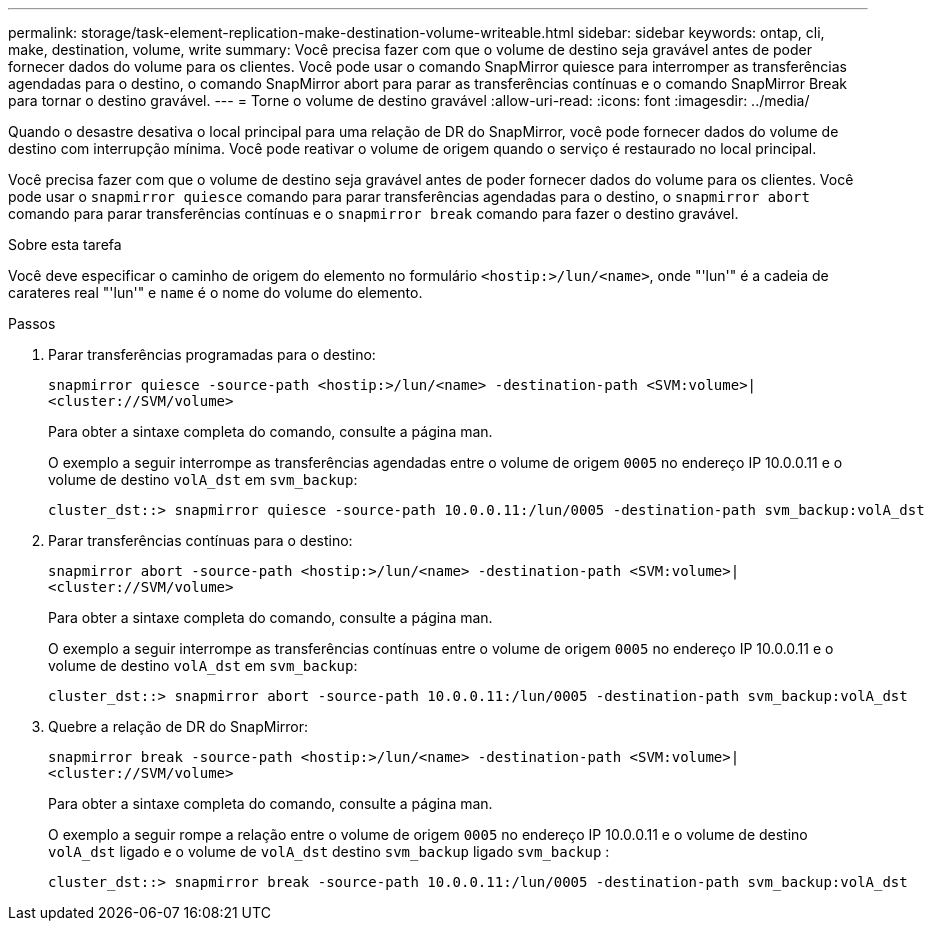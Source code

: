 ---
permalink: storage/task-element-replication-make-destination-volume-writeable.html 
sidebar: sidebar 
keywords: ontap, cli, make, destination, volume, write 
summary: Você precisa fazer com que o volume de destino seja gravável antes de poder fornecer dados do volume para os clientes. Você pode usar o comando SnapMirror quiesce para interromper as transferências agendadas para o destino, o comando SnapMirror abort para parar as transferências contínuas e o comando SnapMirror Break para tornar o destino gravável. 
---
= Torne o volume de destino gravável
:allow-uri-read: 
:icons: font
:imagesdir: ../media/


[role="lead"]
Quando o desastre desativa o local principal para uma relação de DR do SnapMirror, você pode fornecer dados do volume de destino com interrupção mínima. Você pode reativar o volume de origem quando o serviço é restaurado no local principal.

Você precisa fazer com que o volume de destino seja gravável antes de poder fornecer dados do volume para os clientes. Você pode usar o `snapmirror quiesce` comando para parar transferências agendadas para o destino, o `snapmirror abort` comando para parar transferências contínuas e o `snapmirror break` comando para fazer o destino gravável.

.Sobre esta tarefa
Você deve especificar o caminho de origem do elemento no formulário `<hostip:>/lun/<name>`, onde "'lun'" é a cadeia de carateres real "'lun'" e `name` é o nome do volume do elemento.

.Passos
. Parar transferências programadas para o destino:
+
`snapmirror quiesce -source-path <hostip:>/lun/<name> -destination-path <SVM:volume>|<cluster://SVM/volume>`

+
Para obter a sintaxe completa do comando, consulte a página man.

+
O exemplo a seguir interrompe as transferências agendadas entre o volume de origem `0005` no endereço IP 10.0.0.11 e o volume de destino `volA_dst` em `svm_backup`:

+
[listing]
----
cluster_dst::> snapmirror quiesce -source-path 10.0.0.11:/lun/0005 -destination-path svm_backup:volA_dst
----
. Parar transferências contínuas para o destino:
+
`snapmirror abort -source-path <hostip:>/lun/<name> -destination-path <SVM:volume>|<cluster://SVM/volume>`

+
Para obter a sintaxe completa do comando, consulte a página man.

+
O exemplo a seguir interrompe as transferências contínuas entre o volume de origem `0005` no endereço IP 10.0.0.11 e o volume de destino `volA_dst` em `svm_backup`:

+
[listing]
----
cluster_dst::> snapmirror abort -source-path 10.0.0.11:/lun/0005 -destination-path svm_backup:volA_dst
----
. Quebre a relação de DR do SnapMirror:
+
`snapmirror break -source-path <hostip:>/lun/<name> -destination-path <SVM:volume>|<cluster://SVM/volume>`

+
Para obter a sintaxe completa do comando, consulte a página man.

+
O exemplo a seguir rompe a relação entre o volume de origem `0005` no endereço IP 10.0.0.11 e o volume de destino `volA_dst` ligado e o volume de `volA_dst` destino `svm_backup` ligado `svm_backup` :

+
[listing]
----
cluster_dst::> snapmirror break -source-path 10.0.0.11:/lun/0005 -destination-path svm_backup:volA_dst
----

